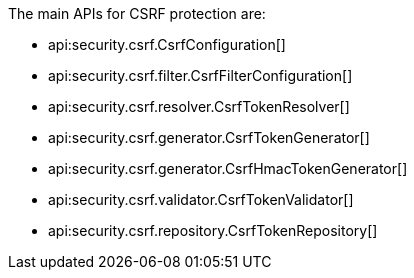 The main APIs for CSRF protection are:

* api:security.csrf.CsrfConfiguration[]
* api:security.csrf.filter.CsrfFilterConfiguration[]
* api:security.csrf.resolver.CsrfTokenResolver[]
* api:security.csrf.generator.CsrfTokenGenerator[]
* api:security.csrf.generator.CsrfHmacTokenGenerator[]
* api:security.csrf.validator.CsrfTokenValidator[]
* api:security.csrf.repository.CsrfTokenRepository[]
